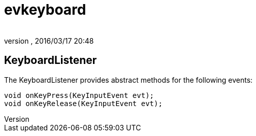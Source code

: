 = evkeyboard
:author: 
:revnumber: 
:revdate: 2016/03/17 20:48
:relfileprefix: ../../../
:imagesdir: ../../..
ifdef::env-github,env-browser[:outfilesuffix: .adoc]



== KeyboardListener

The KeyboardListener provides abstract methods for the following events:

[source,java]
----

void onKeyPress(KeyInputEvent evt);
void onKeyRelease(KeyInputEvent evt);

----
